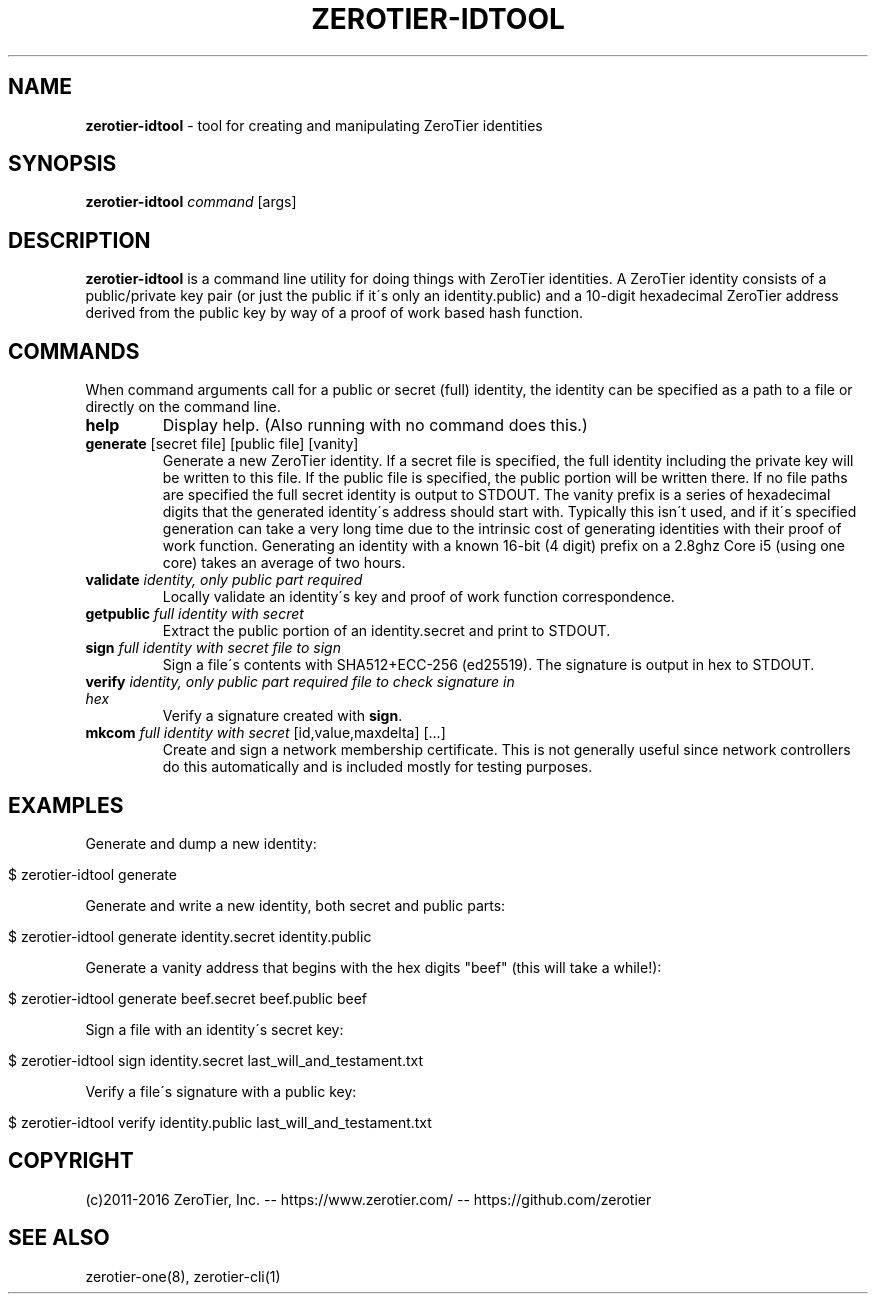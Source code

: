 .\" generated with Ronn/v0.7.3
.\" http://github.com/rtomayko/ronn/tree/0.7.3
.
.TH "ZEROTIER\-IDTOOL" "1" "March 2017" "" ""
.
.SH "NAME"
\fBzerotier\-idtool\fR \- tool for creating and manipulating ZeroTier identities
.
.SH "SYNOPSIS"
\fBzerotier\-idtool\fR \fIcommand\fR [args]
.
.SH "DESCRIPTION"
\fBzerotier\-idtool\fR is a command line utility for doing things with ZeroTier identities\. A ZeroTier identity consists of a public/private key pair (or just the public if it\'s only an identity\.public) and a 10\-digit hexadecimal ZeroTier address derived from the public key by way of a proof of work based hash function\.
.
.SH "COMMANDS"
When command arguments call for a public or secret (full) identity, the identity can be specified as a path to a file or directly on the command line\.
.
.TP
\fBhelp\fR
Display help\. (Also running with no command does this\.)
.
.TP
\fBgenerate\fR [secret file] [public file] [vanity]
Generate a new ZeroTier identity\. If a secret file is specified, the full identity including the private key will be written to this file\. If the public file is specified, the public portion will be written there\. If no file paths are specified the full secret identity is output to STDOUT\. The vanity prefix is a series of hexadecimal digits that the generated identity\'s address should start with\. Typically this isn\'t used, and if it\'s specified generation can take a very long time due to the intrinsic cost of generating identities with their proof of work function\. Generating an identity with a known 16\-bit (4 digit) prefix on a 2\.8ghz Core i5 (using one core) takes an average of two hours\.
.
.TP
\fBvalidate\fR \fIidentity, only public part required\fR
Locally validate an identity\'s key and proof of work function correspondence\.
.
.TP
\fBgetpublic\fR \fIfull identity with secret\fR
Extract the public portion of an identity\.secret and print to STDOUT\.
.
.TP
\fBsign\fR \fIfull identity with secret\fR \fIfile to sign\fR
Sign a file\'s contents with SHA512+ECC\-256 (ed25519)\. The signature is output in hex to STDOUT\.
.
.TP
\fBverify\fR \fIidentity, only public part required\fR \fIfile to check\fR \fIsignature in hex\fR
Verify a signature created with \fBsign\fR\.
.
.TP
\fBmkcom\fR \fIfull identity with secret\fR [id,value,maxdelta] [\.\.\.]
Create and sign a network membership certificate\. This is not generally useful since network controllers do this automatically and is included mostly for testing purposes\.
.
.SH "EXAMPLES"
Generate and dump a new identity:
.
.IP "" 4
.
.nf

$ zerotier\-idtool generate
.
.fi
.
.IP "" 0
.
.P
Generate and write a new identity, both secret and public parts:
.
.IP "" 4
.
.nf

$ zerotier\-idtool generate identity\.secret identity\.public
.
.fi
.
.IP "" 0
.
.P
Generate a vanity address that begins with the hex digits "beef" (this will take a while!):
.
.IP "" 4
.
.nf

$ zerotier\-idtool generate beef\.secret beef\.public beef
.
.fi
.
.IP "" 0
.
.P
Sign a file with an identity\'s secret key:
.
.IP "" 4
.
.nf

$ zerotier\-idtool sign identity\.secret last_will_and_testament\.txt
.
.fi
.
.IP "" 0
.
.P
Verify a file\'s signature with a public key:
.
.IP "" 4
.
.nf

$ zerotier\-idtool verify identity\.public last_will_and_testament\.txt
.
.fi
.
.IP "" 0
.
.SH "COPYRIGHT"
(c)2011\-2016 ZeroTier, Inc\. \-\- https://www\.zerotier\.com/ \-\- https://github\.com/zerotier
.
.SH "SEE ALSO"
zerotier\-one(8), zerotier\-cli(1)
